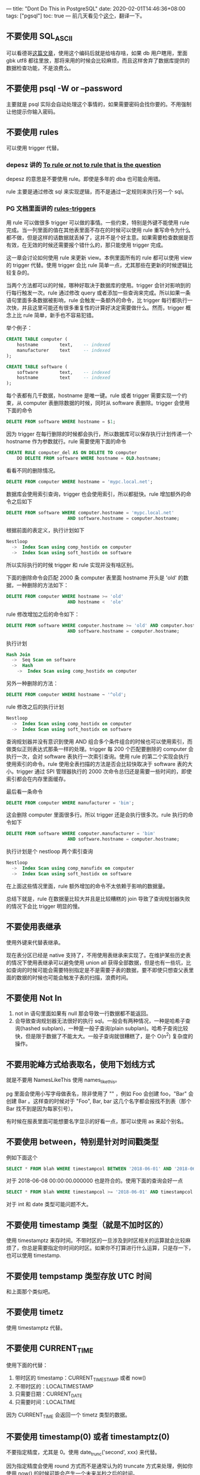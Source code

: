 ---
title: "Dont Do This in PostgreSQL"
date: 2020-02-01T14:46:36+08:00
tags: ["pgsql"]
toc: true
---
前几天看见个[[https://wiki.postgresql.org/wiki/Don't_Do_This][这个]]，翻译一下。

** 不要使用 SQL_ASCII 

可以看德哥[[https://billtian.github.io/digoal.blog/2013/03/15/01.html][这篇文章]]，使用这个编码后就是给啥存啥，如果 db 用户瞎用，里面 gbk utf8 都往里放，那将来用的时候会比较麻烦，而且这样舍弃了数据库提供的数据检查功能，不是浪费么。

** 不要使用 psql -W or --password 

主要就是 psql 实际会自动处理这个事情的，如果需要密码会找你要的。不用强制让他提示你输入密码。

** 不要使用 rules

可以使用 trigger 代替。

*** depesz 讲的 [[https://www.depesz.com/2010/06/15/to-rule-or-not-to-rule-that-is-the-question/][To rule or not to rule that is the question]]

depesz 的意思是不要使用 rule。即使是多年的 dba 也可能会用错。

rule 主要是通过修改 sql 来实现逻辑，而不是通过一定规则来执行另一个 sql。

*** PG 文档里面讲的 [[https://www.postgresql.org/docs/12/rules-triggers.html][rules-triggers]]

用 rule 可以做很多 trigger 可以做的事情。一些约束，特别是外键不能使用 rule 完成。当一列里面的值在其他表里面不存在的时候可以使用 rule 重写命令为什么都不做，但是这样的话数据就丢掉了，这并不是个好主意。如果需要检查数据是否有效，在无效的时候还需要报个错什么的，那只能使用 trigger 完成。

这一章会讨论如何使用 rule 来更新 view。本例里面所有的 rule 都可以使用 view 的 trigger 代替。使用 trigger 会比 rule 简单一点，尤其那些在更新的时候逻辑比较复杂的。

当两个方法都可以的时候，哪种好取决于数据库的使用。trigger 会针对影响到的行每行触发一次。rule 通过修改 query 或者添加一些查询来完成。所以如果一条语句里面多条数据被影响，rule 会触发一条额外的命令，比 trigger 每行都执行一次快，并且这里可能还有很多重复性的计算好决定需要做什么。然而，trigger 概念上比 rule 简单，新手也不容易犯错。

举个例子：

#+BEGIN_SRC sql
CREATE TABLE computer (
    hostname        text,    -- indexed
    manufacturer    text     -- indexed
);

CREATE TABLE software (
    software        text,    -- indexed
    hostname        text     -- indexed
);
#+END_SRC

每个表都有几千数据，hostname 是唯一键。rule 或者 trigger 需要实现一个约束，从 computer 表删除数据的时候，同时从 software 表删除。trigger 会使用下面的命令

#+BEGIN_SRC sql
DELETE FROM software WHERE hostname = $1;
#+END_SRC

因为 trigger 在每行删除的时候都会执行，所以数据库可以保存执行计划传递一个 hostname 作为参数就行。rule 需要使用下面的命令

#+BEGIN_SRC sql
CREATE RULE computer_del AS ON DELETE TO computer
    DO DELETE FROM software WHERE hostname = OLD.hostname;
#+END_SRC

看看不同的删除情况。

#+BEGIN_SRC sql
DELETE FROM computer WHERE hostname = 'mypc.local.net';
#+END_SRC

数据库会使用索引查询，trigger 也会使用索引，所以都挺快。rule 增加额外的命令之后如下

#+BEGIN_SRC sql
DELETE FROM software WHERE computer.hostname = 'mypc.local.net'
                       AND software.hostname = computer.hostname;
#+END_SRC

根据前面的表定义，执行计划如下

#+BEGIN_SRC sql
Nestloop
  ->  Index Scan using comp_hostidx on computer
  ->  Index Scan using soft_hostidx on software
#+END_SRC

所以实际执行的时候 trigger 和 rule 实现并没有啥区别。

下面的删除命令会匹配 2000 条 computer 表里面 hostname 开头是 'old' 的数据，一种删除的方法如下：

#+BEGIN_SRC sql
DELETE FROM computer WHERE hostname >= 'old'
                       AND hostname <  'ole'
#+END_SRC

rule 修改增加之后的命令如下：

#+BEGIN_SRC sql
DELETE FROM software WHERE computer.hostname >= 'old' AND computer.hostname < 'ole'
                       AND software.hostname = computer.hostname;
#+END_SRC

执行计划

#+BEGIN_SRC sql
Hash Join
  ->  Seq Scan on software
  ->  Hash
    ->  Index Scan using comp_hostidx on computer

#+END_SRC

另外一种删除的方法：

#+BEGIN_SRC sql
DELETE FROM computer WHERE hostname ~ '^old';
#+END_SRC

rule 修改之后的执行计划

#+BEGIN_SRC sql
Nestloop
  ->  Index Scan using comp_hostidx on computer
  ->  Index Scan using soft_hostidx on software
#+END_SRC

查询规划器并没有意识到使用 AND 组合多个条件组合的时候也可以使用索引，而做类似正则表达式那条一样的处理。trigger 每 200 个匹配要删除的 computer 会执行一次，会对 software 表执行一次索引查询。使用 rule 的第二个实现会执行使用索引的命令。rule 使用全表扫描的方法是否会比较快取决于 software 表的大小。trigger 通过 SPI 管理器执行的 2000 次命令总归还是需要一些时间的，即使索引都会在内存里面缓存。

最后看一条命令

#+BEGIN_SRC sql
DELETE FROM computer WHERE manufacturer = 'bim';
#+END_SRC

这会删除 computer 里面很多行。所以 trigger 还是会执行很多次。rule 执行的命令如下

#+BEGIN_SRC sql
DELETE FROM software WHERE computer.manufacturer = 'bim'
                       AND software.hostname = computer.hostname;
#+END_SRC

执行计划是个 nestloop 两个索引查询

#+BEGIN_SRC sql
Nestloop
  ->  Index Scan using comp_manufidx on computer
  ->  Index Scan using soft_hostidx on software
#+END_SRC

在上面这些情况里面，rule 额外增加的命令不太依赖于影响的数据量。

总结下就是，rule 在数据量比较大并且是比较糟糕的 join 导致了查询规划器失败的情况下会比 trigger 明显的慢。



** 不要使用表继承

使用外键来代替表继承。

现在表分区已经是 native 支持了，不用使用表继承来实现了。在维护某些历史表的情况下使用表继承可以避免使用 union all 获得全部数据，但是也有一些坑，比如查询的时候可能会需要特别指定是不是需要子表的数据，要不即使只想查父表里面的数据的时候也可能会触发子表的扫描，浪费时间。


**  不要使用 Not In

1. not in 语句里面如果有 null 那会导致一行数据都不能返回。
2. 会导致查询规划器无法很好的执行 sql。一般会有两种情况，一种是哈希子查询(hashed subplan)，一种是一般子查询(plain subplan)。哈希子查询比较快，但是限于数据了不能太大。一般子查询就很糟糕了，是个 O(n^2) 复杂度的操作。

** 不要用驼峰方式给表取名，使用下划线方式

就是不要用 NamesLikeThis 使用 names_like_this。

pg 里面会使用小写字母做表名，除非使用了 "" ，例如 Foo 会创建 foo，"Bar" 会创建 Bar 。这样查的时候对于 "Foo", Bar, bar 这几个名字都会报找不到表（那个 Bar 找不到是因为每家引号）。

有时候在报表里面可能想要名字显示的好看一点，那可以使用 as 来起个别名。


** 不要使用 between，特别是针对时间戳类型

例如下面这个

#+BEGIN_SRC sql
SELECT * FROM blah WHERE timestampcol BETWEEN '2018-06-01' AND '2018-06-08'
#+END_SRC

对于 2018-06-08 00:00:00.000000 也是符合的。使用下面的查询会好一点

#+BEGIN_SRC sql
SELECT * FROM blah WHERE timestampcol >= '2018-06-01' AND timestampcol < '2018-06-08'
#+END_SRC

对于 int 和 date 类型可能问题不大。

** 不要使用 timestamp 类型（就是不加时区的）

使用 timestamptz 来存时间。不带时区的一旦涉及到时区相关的运算就会比较麻烦了，你总是需要指定你时间的时区。如果你不打算进行什么运算，只是存一下，也可以使用 timestamp.

** 不要使用 tempstamp 类型存放 UTC 时间

和上面那个类似吧。

** 不要使用 timetz

使用 timestamptz 代替。

** 不要使用 CURRENT_TIME

使用下面的代替：
1. 带时区的 timestamp：CURRENT_TIMESTAMP 或者 now()
2. 不带时区的：LOCALTIMESTAMP
3. 只需要日期：CURRENT_DATE
4. 只需要时间：LOCALTIME

因为 CURRENT_TIME 会返回一个 timetz 类型的数据。

** 不要使用 timestamp(0) 或者 timestamptz(0)

不要指定精度，尤其是 0。使用 date_trunc('second', xxx) 来代替。

因为指定精度会使用 round 方式而不是通常认为的 truncate 方式来处理，例如你使用 now() 的时候可能会产生一个未来半秒之后的时间。

** 不要使用 char(n)

使用 text 代替。

char(n) 对于不足的部分会使用空数据不足，这会浪费空间，并且也并不会让查询变快。并且 char(n) 还不是个固定长度的类型，不同的字符的 byte 长度不同。

** 对于固定长度的标识符也不用使用 char(n)

即使是定长的字符串也不要用 char(n)，例如国家代码，hash 值，标识符啥的。使用 text 或者 domain over text，加约束 ~CHECK(length(VALUE)=3)~ 或者 ~CHECK(VALUE ~ '^[[[[:alpha:]]]]{3}$')~ 或者其他类似的。

因为 char(n) 并不检查长度，只是会补齐。使用 char(n) 并不会比 varchar(n) 有什么性能上面的提升。反过来反而是会提升。另外，如果查询的时候传入的数据类型是个 text 或者 varchar 的话就用不上索引了。

** 不要使用 varchar(n)

使用不指定长度的 varchar() 或者 text 代替。

varchar(n) 在插入长度超过 n 的字符的时候会报错。varchar() 或者 text 没有长度限制。存相同长度的字符的时候，他们三个占用的空间是一样的，性能也没区别。

如果你确实需要长度限制，那么 varchar(n) 也挺好的，但是比如你用 varchar(20) 来存名字，某天可能一个名字巨长的人来了，他就不能注册了。

如果你需要限制长度，那通常不止需要最大长度，也会需要限制最小长度，那使用 check 约束比较好。

** 不要使用 money 类型

只处理一种货币类型，也不要处理分级别的 cents，并且只加减操作的话，可以试试看。

这个我补充下：一般有建议是把金额放大成整数，只操作整数。这样可以避免无意义的小数，比如 0.011 元这个钱在现实世界里面是不存在的，只有 0.01 是有意义的。另外计算机世界里面浮点数的乘法和除法可能会出来 0.010000008 这样的金额的，也是无意义的。所以有一个建议就是把金额映射成 100 倍，存成整数，比如 0.01 元，存成 1。按说未来只有通货膨胀了，紧缩出现更小面额的可能性也不大，或者也可以考虑放大 1000 倍什么的。。。

** 不要使用 serial

10 增加了 [[https://www.postgresql.org/docs/12/sql-createtable.html][identity]] 类型，

#+BEGIN_SRC sql
GENERATED { ALWAYS | BY DEFAULT } AS IDENTITY [ ( sequence_options ) ]
#+END_SRC

类似原来的 serial， 会创建一个 sequence 关联到这个字段，新插入的行会自动产生值。

ALWAYS 和 BY DEFAULT 用来指定用户如果指定了一个值的时候怎么处理。设置成 ALWAYS 的话只有在 INSERT 的时候指定 overriding system value 才能。对于 BY DEFAULT，用户指定的优先。对于 COPY 命令总是会使用用户指定的。

新的 identity 符合 sql 标准。老的 serial 类型有一些小问题，导致管理稍微有些麻烦。比如你需要单独给对应的 sequance 权限之后，用户才能真的对这个表插入。具体可以看[[https://www.2ndquadrant.com/en/blog/postgresql-10-identity-columns/][这个]]。

** 不要使用 trust 允许 tcp/ip 方式连接

特别是这样，会允许网络上的其他人连接你的数据库，还可以使用超级用户。

#+BEGIN_SRC 
host all all 0.0.0.0/0 trust 
#+END_SRC
